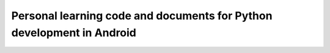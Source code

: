 Personal learning code and documents for Python development in Android
######################################################################

